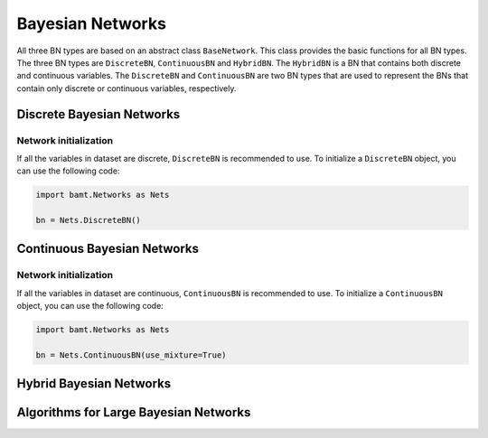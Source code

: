 .. _bayesiannetworks:

Bayesian Networks
=================

All three BN types are based on an abstract class ``BaseNetwork``. 
This class provides the basic functions for all BN types.
The three BN types are ``DiscreteBN``, ``ContinuousBN`` and ``HybridBN``.
The ``HybridBN`` is a BN that contains both discrete and continuous variables.
The ``DiscreteBN`` and ``ContinuousBN`` are two BN types that are used to represent the BNs that contain only discrete or continuous variables, respectively.

Discrete Bayesian Networks
--------------------------

Network initialization
~~~~~~~~~~~~~~~~~~~~~~

If all the variables in dataset are discrete, ``DiscreteBN`` is recommended to use. 
To initialize a ``DiscreteBN`` object, you can use the following code:

.. code-block:: python

    import bamt.Networks as Nets

    bn = Nets.DiscreteBN()




Continuous Bayesian Networks
----------------------------

Network initialization
~~~~~~~~~~~~~~~~~~~~~~

If all the variables in dataset are continuous, ``ContinuousBN`` is recommended to use. 
To initialize a ``ContinuousBN`` object, you can use the following code:

.. code-block:: python

    import bamt.Networks as Nets
    
    bn = Nets.ContinuousBN(use_mixture=True)



Hybrid Bayesian Networks
------------------------


Algorithms for Large Bayesian Networks
--------------------------------------